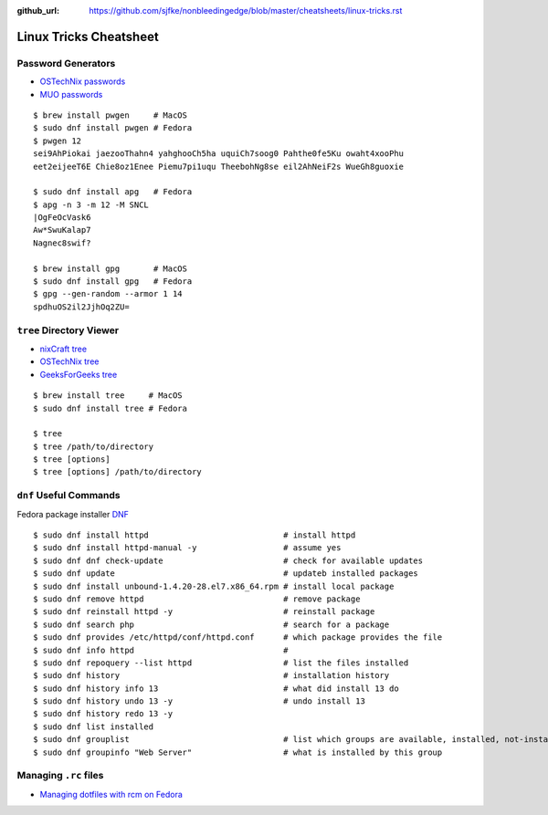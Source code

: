 :github_url: https://github.com/sjfke/nonbleedingedge/blob/master/cheatsheets/linux-tricks.rst

***********************
Linux Tricks Cheatsheet
***********************

Password Generators
===================

* `OSTechNix passwords <https://www.ostechnix.com/4-easy-ways-to-generate-a-strong-password-in-linux/>`_
* `MUO passwords <https://www.makeuseof.com/tag/5-ways-generate-secure-passwords-linux/>`_

::

	$ brew install pwgen     # MacOS
	$ sudo dnf install pwgen # Fedora
	$ pwgen 12
	sei9AhPiokai jaezooThahn4 yahghooCh5ha uquiCh7soog0 Pahthe0fe5Ku owaht4xooPhu
	eet2eijeeT6E Chie8oz1Enee Piemu7pi1uqu TheebohNg8se eil2AhNeiF2s WueGh8guoxie
	
	$ sudo dnf install apg   # Fedora
	$ apg -n 3 -m 12 -M SNCL
	|OgFeOcVask6
	Aw*SwuKalap7
	Nagnec8swif?
	
	$ brew install gpg       # MacOS
	$ sudo dnf install gpg   # Fedora
	$ gpg --gen-random --armor 1 14
	spdhuOS2il2JjhOq2ZU=


``tree`` Directory Viewer
=========================

* `nixCraft tree <https://www.cyberciti.biz/faq/linux-show-directory-structure-command-line/>`_
* `OSTechNix tree <https://www.ostechnix.com/view-directory-tree-structure-linux/>`_
* `GeeksForGeeks tree <https://www.geeksforgeeks.org/tree-command-unixlinux/>`_

::

	$ brew install tree     # MacOS
	$ sudo dnf install tree # Fedora
	
	$ tree
	$ tree /path/to/directory
	$ tree [options]
	$ tree [options] /path/to/directory

``dnf`` Useful Commands
=======================

Fedora package installer `DNF <https://www.rootusers.com/25-useful-dnf-command-examples-for-package-management-in-linux/>`_

::

	$ sudo dnf install httpd                            # install httpd
	$ sudo dnf install httpd-manual -y                  # assume yes
	$ sudo dnf dnf check-update                         # check for available updates
	$ sudo dnf update                                   # updateb installed packages
	$ sudo dnf install unbound-1.4.20-28.el7.x86_64.rpm # install local package
	$ sudo dnf remove httpd                             # remove package
	$ sudo dnf reinstall httpd -y                       # reinstall package
	$ sudo dnf search php                               # search for a package
	$ sudo dnf provides /etc/httpd/conf/httpd.conf      # which package provides the file
	$ sudo dnf info httpd                               # 
	$ sudo dnf repoquery --list httpd                   # list the files installed
	$ sudo dnf history                                  # installation history
	$ sudo dnf history info 13                          # what did install 13 do
	$ sudo dnf history undo 13 -y                       # undo install 13
	$ sudo dnf history redo 13 -y
	$ sudo dnf list installed
	$ sudo dnf grouplist                                # list which groups are available, installed, not-installed.
	$ sudo dnf groupinfo "Web Server"                   # what is installed by this group


Managing ``.rc`` files
======================

* `Managing dotfiles with rcm on Fedora <https://fedoramagazine.org/managing-dotfiles-rcm/>`_

